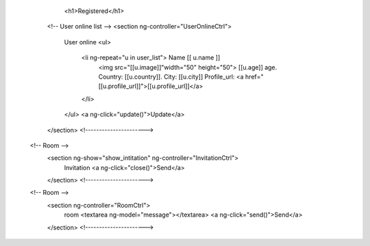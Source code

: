 



        <h1>Registered</h1>



       <!-- User online list -->
       <section ng-controller="UserOnlineCtrl">
                User online
                <ul>                   
                    <li ng-repeat="u in user_list"> Name [[ u.name ]]
                        <img src="[[u.image]]"width="50" height="50">
                        [[u.age]] age. Country: [[u.country]]. City: [[u.city]]
                        Profile_url: <a href="[[u.profile_url]]">[[u.profile_url]]</a>
                    </li>
                </ul>
                <a  ng-click="update()">Update</a>

       </section>
       <!---------------------->


      <!-- Room -->
       <section ng-show="show_intitation" ng-controller="InvitationCtrl">
                Invitation
                <a  ng-click="close()">Send</a>
       </section>
       <!---------------------->


      <!-- Room -->
       <section ng-controller="RoomCtrl">
                room
                <textarea ng-model="message"></textarea>
                <a  ng-click="send()">Send</a>
       </section>
       <!---------------------->
